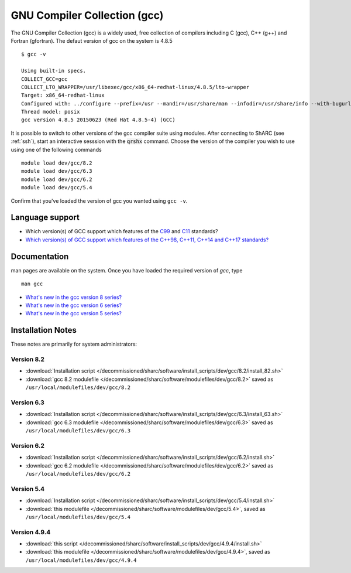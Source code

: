.. _gcc_sharc:

GNU Compiler Collection (gcc)
=============================
The GNU Compiler Collection (gcc) is a widely used, free collection of compilers including C (gcc), C++ (g++) and Fortran (gfortran). The defaut version of gcc on the system is 4.8.5 ::

    $ gcc -v

    Using built-in specs.
    COLLECT_GCC=gcc
    COLLECT_LTO_WRAPPER=/usr/libexec/gcc/x86_64-redhat-linux/4.8.5/lto-wrapper
    Target: x86_64-redhat-linux
    Configured with: ../configure --prefix=/usr --mandir=/usr/share/man --infodir=/usr/share/info --with-bugurl=http://bugzilla.redhat.com/bugzilla --enable-bootstrap --enable-shared --enable-threads=posix --enable-checking=release --with-system-zlib --enable-__cxa_atexit --disable-libunwind-exceptions --enable-gnu-unique-object --enable-linker-build-id --with-linker-hash-style=gnu --enable-languages=c,c++,objc,obj-c++,java,fortran,ada,go,lto --enable-plugin --enable-initfini-array --disable-libgcj --with-isl=/builddir/build/BUILD/gcc-4.8.5-20150702/obj-x86_64-redhat-linux/isl-install --with-cloog=/builddir/build/BUILD/gcc-4.8.5-20150702/obj-x86_64-redhat-linux/cloog-install --enable-gnu-indirect-function --with-tune=generic --with-arch_32=x86-64 --build=x86_64-redhat-linux
    Thread model: posix
    gcc version 4.8.5 20150623 (Red Hat 4.8.5-4) (GCC)

It is possible to switch to other versions of the gcc compiler suite using modules. After connecting to ShARC (see :ref:`ssh`),  start an interactive sesssion with the :code:`qrshx` command. Choose the version of the compiler you wish to use using one of the following commands ::

    module load dev/gcc/8.2
    module load dev/gcc/6.3
    module load dev/gcc/6.2
    module load dev/gcc/5.4

Confirm that you've loaded the version of gcc you wanted using ``gcc -v``.

Language support
----------------

* Which version(s) of GCC support which features of the `C99 <https://gcc.gnu.org/c99status.html>`__ and `C11 <https://gcc.gnu.org/wiki/C11Status>`__ standards?
* `Which version(s) of GCC support which features of the C++98, C++11, C++14 and C++17 standards? <https://gcc.gnu.org/projects/cxx-status.html>`__

Documentation
-------------
man pages are available on the system. Once you have loaded the required version of `gcc`, type ::

    man gcc

* `What's new in the gcc version 8 series? <https://gcc.gnu.org/gcc-8/changes.html>`_
* `What's new in the gcc version 6 series? <https://gcc.gnu.org/gcc-6/changes.html>`_
* `What's new in the gcc version 5 series? <https://gcc.gnu.org/gcc-5/changes.html>`_

Installation Notes
------------------
These notes are primarily for system administrators:

Version 8.2
^^^^^^^^^^^
* :download:`Installation script </decommissioned/sharc/software/install_scripts/dev/gcc/8.2/install_82.sh>`
* :download:`gcc 8.2 modulefile </decommissioned/sharc/software/modulefiles/dev/gcc/8.2>` saved as ``/usr/local/modulefiles/dev/gcc/8.2``

Version 6.3
^^^^^^^^^^^
* :download:`Installation script </decommissioned/sharc/software/install_scripts/dev/gcc/6.3/install_63.sh>`
* :download:`gcc 6.3 modulefile </decommissioned/sharc/software/modulefiles/dev/gcc/6.3>` saved as ``/usr/local/modulefiles/dev/gcc/6.3``

Version 6.2
^^^^^^^^^^^
* :download:`Installation script </decommissioned/sharc/software/install_scripts/dev/gcc/6.2/install.sh>`
* :download:`gcc 6.2 modulefile </decommissioned/sharc/software/modulefiles/dev/gcc/6.2>` saved as ``/usr/local/modulefiles/dev/gcc/6.2``

Version 5.4
^^^^^^^^^^^
* :download:`Installation script </decommissioned/sharc/software/install_scripts/dev/gcc/5.4/install.sh>`
* :download:`this modulefile </decommissioned/sharc/software/modulefiles/dev/gcc/5.4>`, saved as ``/usr/local/modulefiles/dev/gcc/5.4``

Version 4.9.4
^^^^^^^^^^^^^
* :download:`this script </decommissioned/sharc/software/install_scripts/dev/gcc/4.9.4/install.sh>`
* :download:`this modulefile </decommissioned/sharc/software/modulefiles/dev/gcc/4.9.4>`, saved as ``/usr/local/modulefiles/dev/gcc/4.9.4``
